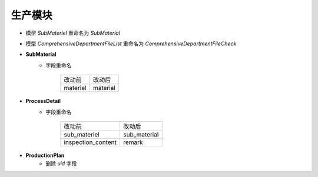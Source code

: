 生产模块
===============================
- 模型 *SubMateriel* 重命名为 *SubMaterial*
- 模型 *ComprehensiveDepartmentFileList* 重命名为 *ComprehensiveDepartmentFileCheck*
- **SubMaterial**
    - 字段重命名

        =============== ==========
        改动前           改动后
        --------------- ----------
        materiel        material
        =============== ==========

- **ProcessDetail**
    - 字段重命名

        ========================== ======================
        改动前                      改动后
        -------------------------- ----------------------
        sub_materiel                sub_material
        -------------------------- ----------------------
        inspection_content          remark
        ========================== ======================

- **ProductionPlan**
    - 删除 *uid* 字段
